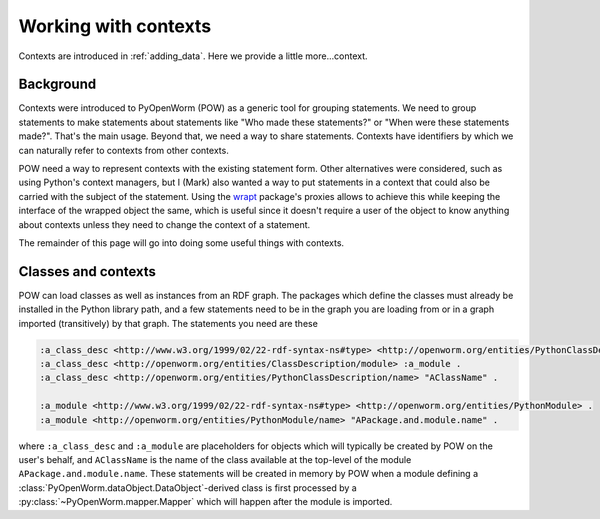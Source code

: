 .. _contexts:

Working with contexts
=====================
Contexts are introduced in :ref:`adding_data`. Here we provide a little
more...context.

Background
----------
Contexts were introduced to PyOpenWorm (POW) as a generic tool for grouping
statements. We need to group statements to make statements about statements
like "Who made these statements?" or "When were these statements made?". That's
the main usage. Beyond that, we need a way to share statements. Contexts have
identifiers by which we can naturally refer to contexts from other contexts.

POW need a way to represent contexts with the existing statement form. Other
alternatives were considered, such as using Python's context managers, but I
(Mark) also wanted a way to put statements in a context that could also be
carried with the subject of the statement. Using the `wrapt <wrapt_>`_
package's proxies allows to achieve this while keeping the interface of the
wrapped object the same, which is useful since it doesn't require a user of the
object to know anything about contexts unless they need to change the context
of a statement.

.. _wrapt: https://wrapt.readthedocs.io/en/latest/

The remainder of this page will go into doing some useful things with contexts.

Classes and contexts
--------------------
POW can load classes as well as instances from an RDF graph. The packages which
define the classes must already be installed in the Python library path, and a
few statements need to be in the graph you are loading from or in a graph
imported (transitively) by that graph. The statements you need are these

.. code-block:: turtle

   :a_class_desc <http://www.w3.org/1999/02/22-rdf-syntax-ns#type> <http://openworm.org/entities/PythonClassDescription> .
   :a_class_desc <http://openworm.org/entities/ClassDescription/module> :a_module .
   :a_class_desc <http://openworm.org/entities/PythonClassDescription/name> "AClassName" .

   :a_module <http://www.w3.org/1999/02/22-rdf-syntax-ns#type> <http://openworm.org/entities/PythonModule> .
   :a_module <http://openworm.org/entities/PythonModule/name> "APackage.and.module.name" .

where ``:a_class_desc`` and ``:a_module`` are placeholders for objects which
will typically be created by POW on the user's behalf, and ``AClassName`` is the
name of the class available at the top-level of the module
``APackage.and.module.name``. These statements will be created in memory by POW
when a module defining a :class:`PyOpenWorm.dataObject.DataObject`-derived
class is first processed by a :py:class:`~PyOpenWorm.mapper.Mapper` which will
happen after the module is imported.
